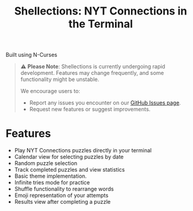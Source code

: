 #+title: Shellections: NYT Connections in the Terminal
Built using N-Curses

#+begin_quote
⚠️ *Please Note*: Shellections is currently undergoing rapid development. Features may change frequently, and some functionality might be unstable.

We encourage users to:
- Report any issues you encounter on our [[https://github.com/qifzer/shellections/issues][GitHub Issues page]].
- Request new features or suggest improvements.
#+end_quote

* Features
- Play NYT Connections puzzles directly in your terminal
- Calendar view for selecting puzzles by date
- Random puzzle selection
- Track completed puzzles and view statistics
- Basic theme implementation.
- Infinite tries mode for practice
- Shuffle functionality to rearrange words
- Emoji representation of your attempts
- Results view after completing a puzzle
